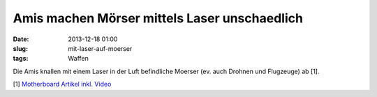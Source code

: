 Amis machen Mörser mittels Laser unschaedlich
#############################################
:date: 2013-12-18 01:00
:slug: mit-laser-auf-moerser
:tags: Waffen

Die Amis knallen mit einem Laser in der Luft befindliche Moerser (ev. auch Drohnen und Flugzeuge) ab [1]. 

[1] `Motherboard Artikel inkl. Video <http://motherboard.vice.com/blog/the-armys-truck-mounted-laser-is-a-certified-drone-killer>`_
